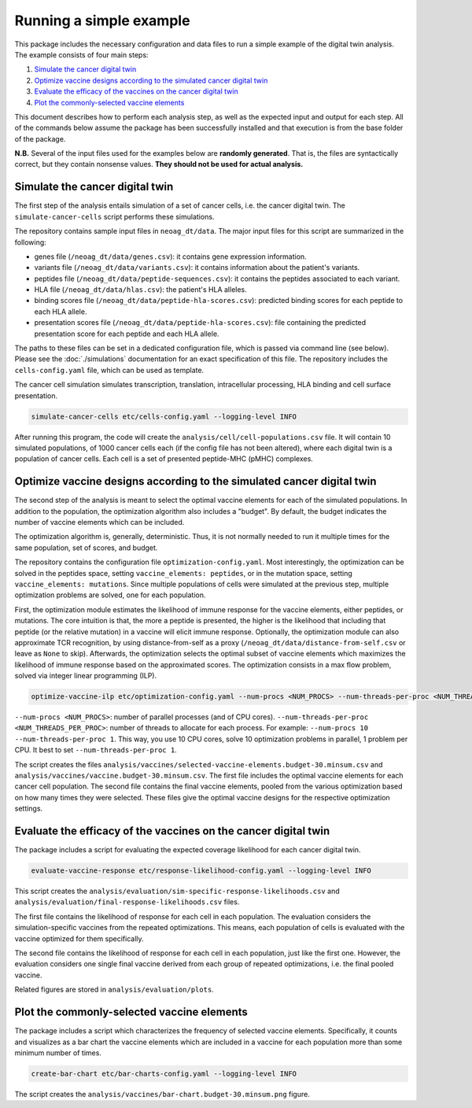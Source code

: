 Running a simple example
========================

This package includes the necessary configuration and data files to run a
simple example of the digital twin analysis. The example consists of four main
steps:

1. `Simulate the cancer digital twin`_
2. `Optimize vaccine designs according to the simulated cancer digital twin`_
3. `Evaluate the efficacy of the vaccines on the cancer digital twin`_
4. `Plot the commonly-selected vaccine elements`_

This document describes how to perform each analysis step, as well as the
expected input and output for each step. All of the commands below assume the package has been successfully installed
and that execution is from the base folder of the package.

**N.B.** Several of the input files used for the examples below are **randomly
generated**. That is, the files are syntactically correct, but they contain
nonsense values. **They should not be used for actual analysis.**

Simulate the cancer digital twin
------------------------------------

The first step of the analysis entails simulation of a set of cancer cells, i.e.
the cancer digital twin. The ``simulate-cancer-cells`` script performs these
simulations.

The repository contains sample input files in ``neoag_dt/data``.
The major input files for this script are summarized in the following:

* genes file (``/neoag_dt/data/genes.csv``): it contains gene expression information.
* variants file (``/neoag_dt/data/variants.csv``): it contains information about the patient's variants.
* peptides file (``/neoag_dt/data/peptide-sequences.csv``): it contains the peptides associated to each variant.
* HLA file (``/neoag_dt/data/hlas.csv``): the patient's HLA alleles.
* binding scores file (``/neoag_dt/data/peptide-hla-scores.csv``): predicted binding scores for each peptide to each HLA allele.
* presentation scores file (``/neoag_dt/data/peptide-hla-scores.csv``): file containing the predicted presentation score for each peptide and each HLA allele.

The paths to these files can be set in a dedicated configuration file, which is
passed via command line (see below). Please see the :doc:`./simulations` documentation for an exact
specification of this file. The repository includes the ``cells-config.yaml`` file, which can be
used as template.

The cancer cell simulation simulates transcription, translation, intracellular processing,
HLA binding and cell surface presentation.

.. code-block::

    simulate-cancer-cells etc/cells-config.yaml --logging-level INFO

After running this program, the code will create the ``analysis/cell/cell-populations.csv``
file. It will contain 10 simulated populations, of 1000 cancer cells each (if the
config file has not been altered), where each digital twin is a population of cancer cells.
Each cell is a set of presented peptide-MHC (pMHC) complexes.

Optimize vaccine designs according to the simulated cancer digital twin
--------------------------------------------------------------------------

The second step of the analysis is meant to select the optimal vaccine elements for each
of the simulated populations. In addition to the population, the optimization algorithm also includes a "budget".
By default, the budget indicates the number of vaccine elements which can be included.

The optimization algorithm is, generally, deterministic. Thus, it is not
normally needed to run it multiple times for the same population, set of scores,
and budget.

The repository contains the configuration file ``optimization-config.yaml``.
Most interestingly, the optimization can be solved in the peptides space, setting ``vaccine_elements: peptides``,
or in the mutation space, setting ``vaccine_elements: mutations``.
Since multiple populations of cells were simulated at the previous step, multiple
optimization problems are solved, one for each population.

First, the optimization module estimates the likelihood of immune response for the vaccine
elements, either peptides, or mutations. The core intuition is that, the more
a peptide is presented, the higher is the likelihood that including that peptide (or the
relative mutation) in a vaccine will elicit immune response. Optionally, the optimization module
can also approximate TCR recognition, by using distance-from-self as a
proxy (``/neoag_dt/data/distance-from-self.csv`` or leave as ``None`` to skip).
Afterwards, the optimization selects the optimal subset of vaccine elements which maximizes
the likelihood of immune response based on the approximated scores. The optimization consists
in a max flow problem, solved via integer linear programming (ILP).

.. code-block::

    optimize-vaccine-ilp etc/optimization-config.yaml --num-procs <NUM_PROCS> --num-threads-per-proc <NUM_THREADS_PER_PROC> --logging-level INFO

``--num-procs <NUM_PROCS>``: number of parallel processes (and of CPU cores).
``--num-threads-per-proc <NUM_THREADS_PER_PROC>``: number of threads to allocate for each process.
For example: ``--num-procs 10 --num-threads-per-proc 1``. This way, you use 10 CPU cores, solve
10 optimization problems in parallel, 1 problem per CPU. It best to set ``--num-threads-per-proc 1``.

The script creates the files ``analysis/vaccines/selected-vaccine-elements.budget-30.minsum.csv``
and ``analysis/vaccines/vaccine.budget-30.minsum.csv``. The first file includes
the optimal vaccine elements for each cancer cell population. The second file
contains the final vaccine elements, pooled from the various optimization based on
how many times they were selected. These files give the optimal vaccine designs for the
respective optimization settings.

Evaluate the efficacy of the vaccines on the cancer digital twin
---------------------------------------------------------------------

The package includes a script for evaluating the expected coverage likelihood
for each cancer digital twin.

.. code-block::

    evaluate-vaccine-response etc/response-likelihood-config.yaml --logging-level INFO

This script creates the ``analysis/evaluation/sim-specific-response-likelihoods.csv``
and ``analysis/evaluation/final-response-likelihoods.csv`` files.

The first file contains the likelihood of response for each cell in each
population. The evaluation considers the simulation-specific vaccines from the
repeated optimizations. This means, each population of cells is evaluated with
the vaccine optimized for them specifically.

The second file contains the likelihood of response for each cell in each population, just like the first one.
However, the evaluation considers one single final vaccine derived from each group of
repeated optimizations, i.e. the final pooled vaccine.

Related figures are stored in ``analysis/evaluation/plots``.

Plot the commonly-selected vaccine elements
-------------------------------------------

The package includes a script which characterizes the frequency of selected
vaccine elements. Specifically, it counts and visualizes as a bar chart the
vaccine elements which are included in a vaccine for each population more than
some minimum number of times.

.. code-block::

    create-bar-chart etc/bar-charts-config.yaml --logging-level INFO

The script creates the ``analysis/vaccines/bar-chart.budget-30.minsum.png`` figure.